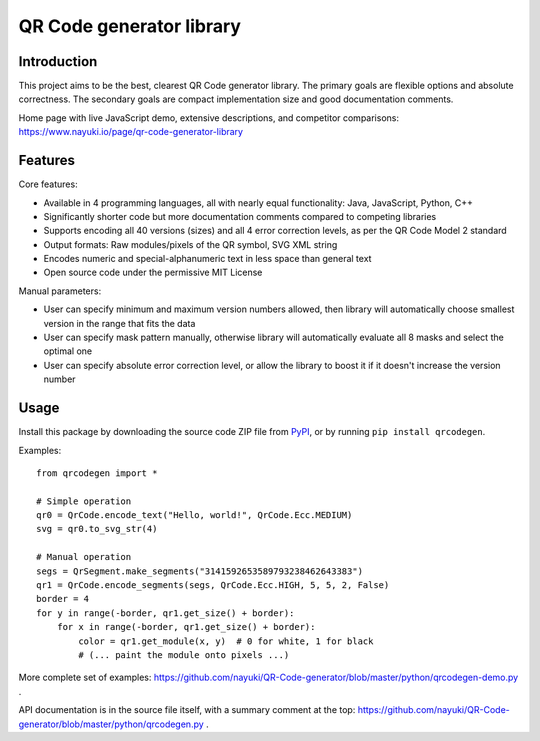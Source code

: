 =========================
QR Code generator library
=========================


Introduction
------------

This project aims to be the best, clearest QR Code generator library. The primary goals are flexible options and absolute correctness. The secondary goals are compact implementation size and good documentation comments.

Home page with live JavaScript demo, extensive descriptions, and competitor comparisons: https://www.nayuki.io/page/qr-code-generator-library


Features
--------

Core features:

* Available in 4 programming languages, all with nearly equal functionality: Java, JavaScript, Python, C++
* Significantly shorter code but more documentation comments compared to competing libraries
* Supports encoding all 40 versions (sizes) and all 4 error correction levels, as per the QR Code Model 2 standard
* Output formats: Raw modules/pixels of the QR symbol, SVG XML string
* Encodes numeric and special-alphanumeric text in less space than general text
* Open source code under the permissive MIT License

Manual parameters:

* User can specify minimum and maximum version numbers allowed, then library will automatically choose smallest version in the range that fits the data
* User can specify mask pattern manually, otherwise library will automatically evaluate all 8 masks and select the optimal one
* User can specify absolute error correction level, or allow the library to boost it if it doesn't increase the version number


Usage
-----

Install this package by downloading the source code ZIP file from PyPI_, or by running ``pip install qrcodegen``.

Examples::

    from qrcodegen import *

    # Simple operation
    qr0 = QrCode.encode_text("Hello, world!", QrCode.Ecc.MEDIUM)
    svg = qr0.to_svg_str(4)

    # Manual operation
    segs = QrSegment.make_segments("3141592653589793238462643383")
    qr1 = QrCode.encode_segments(segs, QrCode.Ecc.HIGH, 5, 5, 2, False)
    border = 4
    for y in range(-border, qr1.get_size() + border):
        for x in range(-border, qr1.get_size() + border):
            color = qr1.get_module(x, y)  # 0 for white, 1 for black
            # (... paint the module onto pixels ...)

More complete set of examples: https://github.com/nayuki/QR-Code-generator/blob/master/python/qrcodegen-demo.py .

API documentation is in the source file itself, with a summary comment at the top: https://github.com/nayuki/QR-Code-generator/blob/master/python/qrcodegen.py .

.. _PyPI: https://pypi.python.org/pypi/qrcodegen

